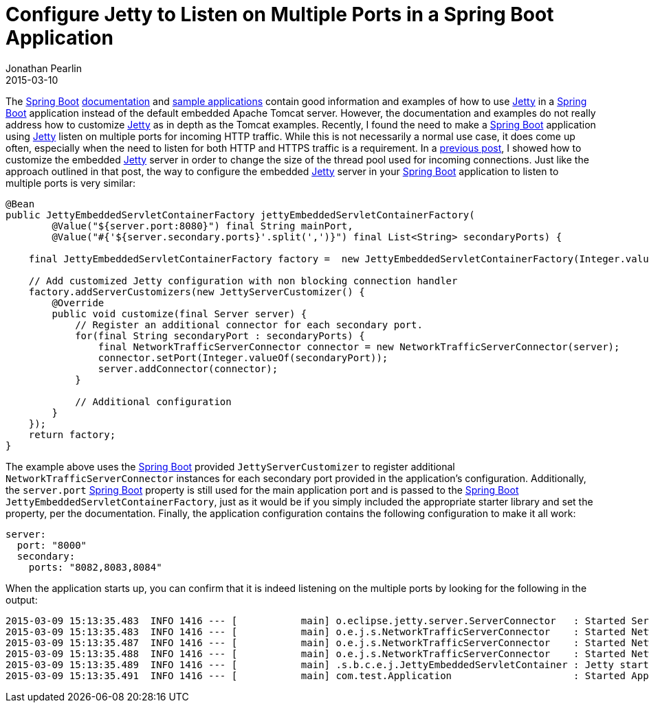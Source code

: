 = Configure Jetty to Listen on Multiple Ports in a Spring Boot Application
Jonathan Pearlin
2015-03-10
:jbake-type: post
:jbake-tags: spring,jetty
:jbake-status: published
:source-highlighter: prettify
:linkattrs:
:id: spring_boot_jetty_multi_port
:icons: font
:jetty: http://eclipse.org/jetty/[Jetty, window="_blank"]
:spring_boot: http://projects.spring.io/spring-boot/[Spring Boot, window="_blank"]

The {spring_boot} http://docs.spring.io/spring-boot/docs/current/reference/html/howto-embedded-servlet-containers.html#howto-configure-jetty[documentation, window="_blank"] and
https://github.com/spring-projects/spring-boot/tree/master/spring-boot-samples/spring-boot-sample-jetty[sample applications, window="_blank"] contain good information and examples
of how to use {jetty} in a {spring_boot} application instead of the default embedded Apache Tomcat server.  However, the documentation and examples do not really address how to
customize {jetty} as in depth as the Tomcat examples.  Recently, I found the need to make a {spring_boot} application using {jetty} listen on multiple ports for incoming HTTP traffic.
While this is not necessarily a normal use case, it does come up often, especially when the need to listen for both HTTP and HTTPS traffic is a requirement.  In a
http://www.jonathanpearlin.com/2014/10/07/spring_boot_jetty_thread_pool.html[previous post, window="_blank"], I showed how to customize the embedded {jetty} server in order to
change the size of the thread pool used for incoming connections.  Just like the approach outlined in that post, the way to configure the embedded {jetty} server in your {spring_boot}
application to listen to multiple ports is very similar:

[source,java]
----
@Bean
public JettyEmbeddedServletContainerFactory jettyEmbeddedServletContainerFactory(
        @Value("${server.port:8080}") final String mainPort,
        @Value("#{'${server.secondary.ports}'.split(',')}") final List<String> secondaryPorts) {

    final JettyEmbeddedServletContainerFactory factory =  new JettyEmbeddedServletContainerFactory(Integer.valueOf(mainPort));

    // Add customized Jetty configuration with non blocking connection handler
    factory.addServerCustomizers(new JettyServerCustomizer() {
        @Override
        public void customize(final Server server) {
            // Register an additional connector for each secondary port.
            for(final String secondaryPort : secondaryPorts) {
                final NetworkTrafficServerConnector connector = new NetworkTrafficServerConnector(server);
                connector.setPort(Integer.valueOf(secondaryPort));
                server.addConnector(connector);
            }

            // Additional configuration
        }
    });
    return factory;
}
----

The example above uses the {spring_boot} provided `JettyServerCustomizer` to register additional `NetworkTrafficServerConnector` instances for each
secondary port provided in the application's configuration.  Additionally, the `server.port` {spring_boot} property is still used for the
main application port and is passed to the {spring_boot} `JettyEmbeddedServletContainerFactory`, just as it would be if you simply included
the appropriate starter library and set the property, per the documentation.  Finally, the application configuration contains the following configuration
to make it all work:

[source,yaml]
----
server:
  port: "8000"
  secondary:
    ports: "8082,8083,8084"
----

When the application starts up, you can confirm that it is indeed listening on the multiple ports by looking for the following in the output:

[source]
----
2015-03-09 15:13:35.483  INFO 1416 --- [           main] o.eclipse.jetty.server.ServerConnector   : Started ServerConnector@121ee28d{HTTP/1.1}{0.0.0.0:8080}
2015-03-09 15:13:35.483  INFO 1416 --- [           main] o.e.j.s.NetworkTrafficServerConnector    : Started NetworkTrafficServerConnector@36d64b9{HTTP/1.1}{0.0.0.0:8082}
2015-03-09 15:13:35.487  INFO 1416 --- [           main] o.e.j.s.NetworkTrafficServerConnector    : Started NetworkTrafficServerConnector@e51235{HTTP/1.1}{0.0.0.0:8083}
2015-03-09 15:13:35.488  INFO 1416 --- [           main] o.e.j.s.NetworkTrafficServerConnector    : Started NetworkTrafficServerConnector@3f0e5608{HTTP/1.1}{0.0.0.0:8084}
2015-03-09 15:13:35.489  INFO 1416 --- [           main] .s.b.c.e.j.JettyEmbeddedServletContainer : Jetty started on port(s) 8080 (http/1.1), 8082 (http/1.1), 8083 (http/1.1), 8084 (http/1.1)
2015-03-09 15:13:35.491  INFO 1416 --- [           main] com.test.Application                     : Started Application in 5.346 seconds (JVM running for 12.321)
----